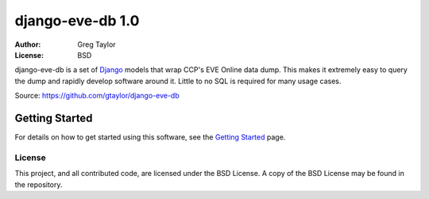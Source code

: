 =================
django-eve-db 1.0
=================

:Author: Greg Taylor
:License: BSD

django-eve-db is a set of `Django`_ models that wrap CCP's EVE Online data 
dump. This makes it extremely easy to query the dump and rapidly 
develop software around it. Little to no SQL is required for many usage cases.

Source: https://github.com/gtaylor/django-eve-db

.. _Django: http://djangoproject.com

---------------
Getting Started
---------------

For details on how to get started using this software, see the 
`Getting Started`_ page.

.. _Getting Started: https://github.com/gtaylor/django-eve-db/wiki/Getting-started

License
-------

This project, and all contributed code, are licensed under the BSD License.
A copy of the BSD License may be found in the repository.